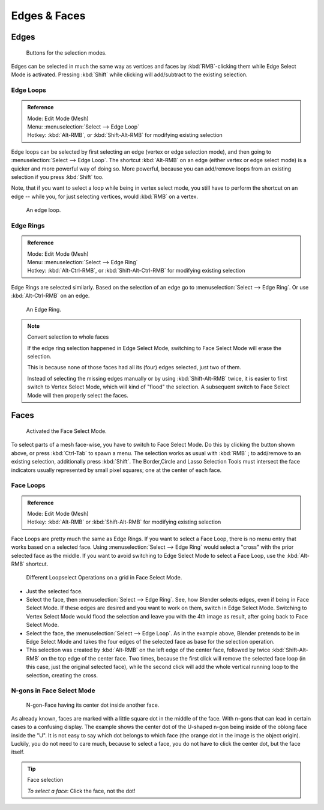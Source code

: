 
*************
Edges & Faces
*************

Edges
=====

.. figure:: /images/selection-mode_buttons_edge-activated.png

   Buttons for the selection modes.

Edges can be selected in much the same way as vertices and faces
by :kbd:`RMB`-clicking them while Edge Select Mode is activated.
Pressing :kbd:`Shift` while clicking will add/subtract to the existing selection.


.. _modeling-meshes-selecting-edge-loops:

Edge Loops
----------

.. admonition:: Reference
   :class: refbox

   | Mode:     Edit Mode (Mesh)
   | Menu:     :menuselection:`Select --> Edge Loop`
   | Hotkey:   :kbd:`Alt-RMB`, or :kbd:`Shift-Alt-RMB` for modifying existing selection

Edge loops can be selected by first selecting an edge (vertex or edge selection mode),
and then going to :menuselection:`Select --> Edge Loop`. The shortcut :kbd:`Alt-RMB` on an edge
(either vertex or edge select mode) is a quicker and more powerful way of doing so.
More powerful, because you can add/remove loops from an existing selection if you press
:kbd:`Shift` too.

Note, that if you want to select a loop while being in vertex select mode,
you still have to perform the shortcut on an edge -- while you,
for just selecting vertices, would :kbd:`RMB` on a vertex.

.. figure:: /images/select_edge_loop_example.png

   An edge loop.


Edge Rings
----------

.. admonition:: Reference
   :class: refbox

   | Mode:     Edit Mode (Mesh)
   | Menu:     :menuselection:`Select --> Edge Ring`
   | Hotkey:   :kbd:`Alt-Ctrl-RMB`, or :kbd:`Shift-Alt-Ctrl-RMB` for modifying existing selection

Edge Rings are selected similarly.
Based on the selection of an edge go to :menuselection:`Select --> Edge Ring`.
Or use :kbd:`Alt-Ctrl-RMB` on an edge.

.. figure:: /images/select_edge_ring_example.png

   An Edge Ring.

.. note:: Convert selection to whole faces

   If the edge ring selection happened in Edge Select Mode, switching to Face Select Mode will erase the selection.

   This is because none of those faces had all its (four) edges selected,
   just two of them.

   Instead of selecting the missing edges manually or by using :kbd:`Shift-Alt-RMB` twice,
   it is easier to first switch to Vertex Select Mode, which will kind of "flood" the selection.
   A subsequent switch to Face Select Mode will then properly select the faces.


Faces
=====

.. figure:: /images/selection-mode_buttons_face-activated.png

   Activated the Face Select Mode.

To select parts of a mesh face-wise, you have to switch to Face Select Mode.
Do this by clicking the button shown above, or press :kbd:`Ctrl-Tab` to spawn a menu.
The selection works as usual with :kbd:`RMB` ;
to add/remove to an existing selection, additionally press :kbd:`Shift`.
The Border,Circle and Lasso Selection Tools must intersect the face indicators
usually represented by small pixel squares; one at the center of each face.


.. _modeling-meshes-selecting-face-loops:

Face Loops
----------

.. admonition:: Reference
   :class: refbox

   | Mode:     Edit Mode (Mesh)
   | Hotkey:   :kbd:`Alt-RMB` or :kbd:`Shift-Alt-RMB` for modifying existing selection

Face Loops are pretty much the same as Edge Rings. If you want to select a Face Loop,
there is no menu entry that works based on a selected face. Using :menuselection:`Select --> Edge Ring`
would select a "cross" with the prior selected face as the middle.
If you want to avoid switching to Edge Select Mode to select a Face Loop,
use the :kbd:`Alt-RMB` shortcut.

.. figure:: /images/face-mode_different-loop-selections.png

   Different Loopselect Operations on a grid in Face Select Mode.

- Just the selected face.
- Select the face, then :menuselection:`Select --> Edge Ring`.
  See, how Blender selects edges, even if being in Face Select Mode.
  If these edges are desired and you want to work on them, switch in Edge Select Mode.
  Switching to Vertex Select Mode would flood the selection and leave you with the 4th image as result,
  after going back to Face Select Mode.
- Select the face, the :menuselection:`Select --> Edge Loop`.
  As in the example above, Blender pretends to be in Edge Select Mode and takes the four edges of the selected face
  as base for the selection operation.
- This selection was created by :kbd:`Alt-RMB` on the left edge of the center face,
  followed by twice :kbd:`Shift-Alt-RMB` on the top edge of the center face. Two times,
  because the first click will remove the selected face loop (in this case, just the original selected face),
  while the second click will add the whole vertical running loop to the selection, creating the cross.


N-gons in Face Select Mode
--------------------------

.. figure:: /images/face-mode_ngon_visual-problem.png

   N-gon-Face having its center dot inside another face.

As already known, faces are marked with a little square dot in the middle of the face.
With n-gons that can lead in certain cases to a confusing display.
The example shows the center dot of the U-shaped n-gon being inside of the oblong face inside the "U".
It is not easy to say which dot belongs to which face (the orange dot in the image is the object origin).
Luckily, you do not need to care much, because to select a face, you do not have to click the center dot,
but the face itself.

.. tip:: Face selection

   *To select a face*: Click the face, not the dot!
